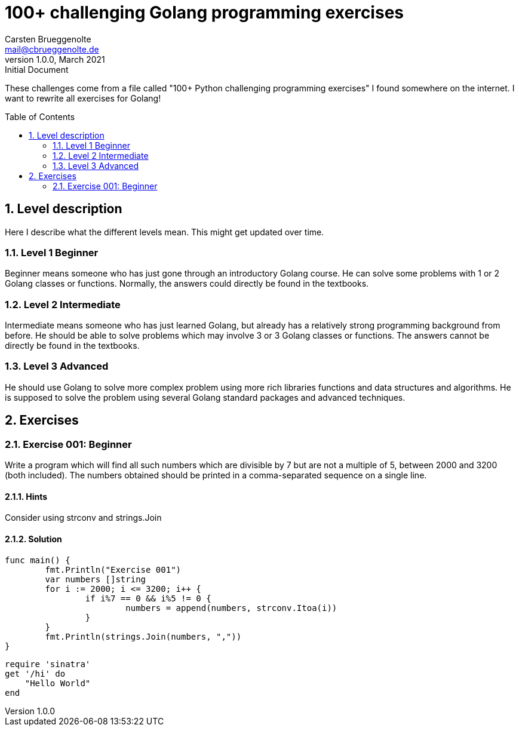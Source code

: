 = 100+ challenging Golang programming exercises
Carsten Brueggenolte <mail@cbrueggenolte.de>
v1.0.0, March 2021: Initial Document
// Meta Data
:description: Rewritten from the 100+ Python challenging programming exercises"
:keywords: Golang, programming, exercises, challenges
:toc: preamble
// Settings
:icons: font
:source-highlighter: highlightjs
:sectnums:
:url-project: https://github.com/cblte/100-golang-exercises/
:url-issues: {url-project}/issues


These challenges come from a file called "100+ Python challenging programming exercises" I found somewhere on the internet. I want to rewrite all exercises for Golang!

== Level description

Here I describe what the different levels mean. This might get updated over time. 

=== Level 1 Beginner

Beginner means someone who has just gone through an introductory Golang course. He can solve some problems with 1 or 2 Golang classes or functions. Normally, the answers could directly be found in the textbooks.

=== Level 2 Intermediate

Intermediate means someone who has just learned Golang, but already has a relatively strong programming background from before. He should be able to solve problems which may involve 3 or 3 Golang classes or functions. The answers cannot be directly be found in the textbooks.

=== Level 3 Advanced

He should use Golang to solve more complex problem using more rich libraries functions and data structures and algorithms. He is supposed to solve the problem using several Golang standard packages and advanced techniques.


== Exercises

=== Exercise 001: Beginner

Write a program which will find all such numbers which are divisible by 7 but are not a multiple of 5, between 2000 and 3200 (both included). The numbers obtained should be printed in a comma-separated sequence on a single line.

==== Hints

Consider using strconv and strings.Join

==== Solution

[source, go]
----
func main() {
	fmt.Println("Exercise 001")
	var numbers []string
	for i := 2000; i <= 3200; i++ {
		if i%7 == 0 && i%5 != 0 {
			numbers = append(numbers, strconv.Itoa(i))
		}
	}
	fmt.Println(strings.Join(numbers, ","))
}
----

[source, ruby]
----
require 'sinatra'
get '/hi' do
    "Hello World"
end
----
